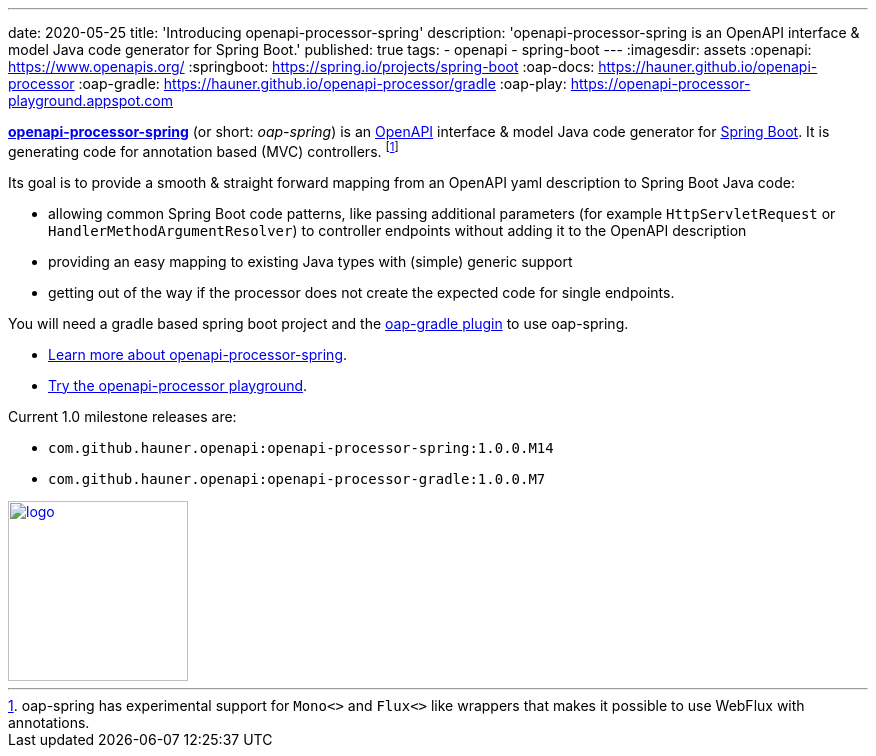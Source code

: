 ---
date: 2020-05-25
title: 'Introducing openapi-processor-spring'
description: 'openapi-processor-spring is an OpenAPI interface & model Java code generator for Spring Boot.'
published: true
tags:
  - openapi
  - spring-boot
---
:imagesdir: assets
:openapi: https://www.openapis.org/
:springboot: https://spring.io/projects/spring-boot
:oap-docs: https://hauner.github.io/openapi-processor
:oap-gradle: https://hauner.github.io/openapi-processor/gradle
:oap-play: https://openapi-processor-playground.appspot.com

link:{oap-docs}[*openapi-processor-spring*] (or short: _oap-spring_) is an link:{openapi}[OpenAPI]
interface & model Java code generator for link:{springboot}[Spring Boot]. It is generating code
for annotation based (MVC) controllers.
footnote:[oap-spring has experimental support for `Mono<>` and `Flux<>` like wrappers that makes it
possible to use WebFlux with annotations.]

Its goal is to provide a smooth & straight forward mapping from an OpenAPI yaml description to
Spring Boot Java code:

* allowing common Spring Boot code patterns, like passing additional parameters (for example
`HttpServletRequest` or `HandlerMethodArgumentResolver`) to controller endpoints without adding it
to the OpenAPI description

* providing an easy mapping to existing Java types with (simple) generic support

* getting out of the way if the processor does not create the expected code for single endpoints.


You will need a gradle based spring boot project and the link:{oap-gradle}[oap-gradle plugin]
to use oap-spring.


* link:{oap-docs}[Learn more about openapi-processor-spring, window="_blank"].
* link:{oap-play}[Try the openapi-processor playground, window="_blank"].


Current 1.0 milestone releases are:

* `com.github.hauner.openapi:openapi-processor-spring:1.0.0.M14`
* `com.github.hauner.openapi:openapi-processor-gradle:1.0.0.M7`

image::openapi-processor-spring@400x200.png[logo,180,align="center",link={oap-docs}]

